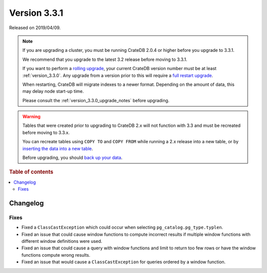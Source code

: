 .. _version_3.3.1:

=============
Version 3.3.1
=============

Released on 2019/04/09.

.. NOTE::

    If you are upgrading a cluster, you must be running CrateDB 2.0.4 or higher
    before you upgrade to 3.3.1.

    We recommend that you upgrade to the latest 3.2 release before moving to
    3.3.1.

    If you want to perform a `rolling upgrade`_, your current CrateDB version
    number must be at least :ref:`version_3.3.0`. Any upgrade from a version
    prior to this will require a `full restart upgrade`_.

    When restarting, CrateDB will migrate indexes to a newer format. Depending
    on the amount of data, this may delay node start-up time.

    Please consult the :ref:`version_3.3.0_upgrade_notes` before upgrading.

.. WARNING::

    Tables that were created prior to upgrading to CrateDB 2.x will not
    function with 3.3 and must be recreated before moving to 3.3.x.

    You can recreate tables using ``COPY TO`` and ``COPY FROM`` while running a
    2.x release into a new table, or by `inserting the data into a new table`_.

    Before upgrading, you should `back up your data`_.

.. _rolling upgrade: https://crate.io/docs/crate/howtos/en/latest/admin/rolling-upgrade.html
.. _full restart upgrade: https://crate.io/docs/crate/howtos/en/latest/admin/full-restart-upgrade.html
.. _back up your data: https://crate.io/a/backing-up-and-restoring-cratedb/
.. _inserting the data into a new table: https://crate.io/docs/crate/reference/en/latest/admin/system-information.html#tables-need-to-be-recreated


.. rubric:: Table of contents

.. contents::
   :local:

Changelog
=========

Fixes
-----

- Fixed a ``ClassCastException`` which could occur when selecting
  ``pg_catalog.pg_type.typlen``.

- Fixed an issue that could cause window functions to compute incorrect results
  if multiple window functions with different window definitions were used.

- Fixed an issue that could cause a query with window functions and limit to
  return too few rows or have the window functions compute wrong results.

- Fixed an issue that would cause a ``ClassCastException`` for queries ordered
  by a window function.
